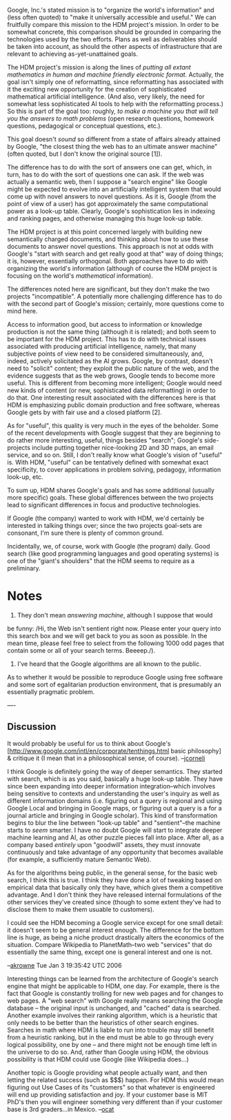 #+STARTUP: showeverything logdone
#+options: num:nil

Google, Inc.'s stated mission is to "organize the world's information"
and (less often quoted) to "make it universally accessible and useful."
We can fruitfully compare this mission to the HDM project's mission.
In order to be somewhat concrete, this comparison should be grounded in comparing the technologies
used by the two efforts.  Plans as well as deliverables should be
taken into account, as should the other aspects of infrastructure that
are relevant to achieving as-yet-unattained goals.

The HDM project's mission is along the lines of /putting all extant
mathematics in human and machine friendly electronic format./
Actually, the goal isn't simply one of reformatting, since
reformatting has associated with it the exciting new opportunity for
the creation of sophisticated mathematical artificial intelligence.
(And also, very likely, the need for somewhat less sophisticated AI
tools to help with the reformatting process.)  So this is part of the
goal too: roughly, /to make a machine you that will tell you the
answers to math problems/ (open research questions, homework
questions, pedagogical or conceptual questions, etc.).

This goal doesn't /sound/ so different from a state of affairs
already attained by Google, "the closest thing the web has
to an ultimate answer machine" (often quoted, but I don't
know the original source [1]).

The difference has to do with the sort of answers one can get, which,
in turn, has to do with the sort of questions one can ask.  If the web
was actually a semantic web, then I suppose a "search engine" like
Google might be expected to evolve into an artificially intelligent
system that would come up with novel answers to novel questions.
As it is, Google (from the point of view of a user)
has got approximately the same computational power as a look-up table.
Clearly, Google's sophistication lies in indexing and ranking pages,
and otherwise managing this huge look-up table.

The HDM project is at this point concerned largely with building new
semantically charged documents, and thinking about how to use these
documents to answer novel questions.  This approach is not at odds
with Google's "start with search and get really good at that" way of
doing things; it is, however, essentially orthogonal.  Both approaches
have to do with organizing the world's information (although of course
the HDM project is focusing on the world's /mathematical/
information).

The differences noted here are significant, but they don't make the
two projects "incompatible".  A potentially more challenging
difference has to do with the second part of Google's mission;
certainly, more questions come to mind here.  

Access to information good, but access to information or knowledge
production is not the same thing (although it is related); and both
seem to be important for the HDM project.  This has to do with
technical issues associated with producing artificial intelligence,
namely, that many subjective points of view need to be considered
simultaneously, and, indeed, actively solicitated as the AI grows.
Google, by contrast, doesn't need to "solicit" content; they exploit
the public nature of the web, and the evidence suggests that as the
web grows, Google tends to become more useful.  This is different from
becoming more intelligent; Google would need new kinds of content (or
new, sophisticated data reformatting) in order to do that.  One
interesting result associated with the differences here is that HDM is
emphasizing public domain production and free software, whereas Google
gets by with fair use and a closed platform [2].

As for "useful", this quality is very much in the eyes of the
beholder.  Some of the recent developments with Google suggest that
they are beginning to do rather more interesting, useful, things
besides "search"; Google's side-projects include putting together
nice-looking 2D and 3D maps, an email service, and so on.  Still, I
don't really know what Google's vision of "useful" is.  With HDM,
"useful" can be tentatively defined with somewhat exact specificity,
to cover applications in problem solving, pedagogy, information
look-up, etc.

To sum up, HDM shares Google's goals and has some additional (usually
more specific) goals.  These global differences between the two
projects lead to significant differences in focus and productive
technologies.

If Google (the company) wanted to work with HDM, we'd certainly be
interested in talking things over; since the two projects goal-sets
are consonant, I'm sure there is plenty of common ground.  

Incidentally, we, of course, work with Google (the program) daily.
Good search (like good programming languages and good operating
systems) is one of the "giant's shoulders" that the HDM seems to
require as a preliminary.

* Notes

 1. They don't mean /answering machine/, although I suppose that would
be funny: /Hi, the Web isn't sentient right now.  Please enter your
query into this search box and we will get back to you as soon as
possible.  In the mean time, please feel free to select from the
following 1000 odd pages that contain some or all of your search
terms.  Beeeep./).

 1. I've heard that the Google algorithms are all known to the public.
As to whether it would be possible to reproduce Google using free
software and some sort of egalitarian production environment, that is
presumably an essentially pragmatic problem.

----
** Discussion


It would probably be useful for us to think about Google's
[http://www.google.com/intl/en/corporate/tenthings.html basic philosophy] & critique it
(I mean that in a philosophical sense, of course).  --[[file:jcorneli.org][jcorneli]]

I think Google is definitely going the way of deeper semantics.  They 
started with search, which is as you said, basically a huge look-up table. 
They have since been expanding into deeper information integration--which
involves being sensitive to contexts and understanding the user's inquiry
as well as different information domains (i.e. figuring out a query is 
regional and using Google Local and bringing in Google maps, or figuring
out a query is a for a journal article and bringing in Google scholar).  
This kind of transformation begins to blur the line between "look-up table"
and "sentient"--the machine starts to /seem/ smarter.  I have no doubt 
Google will start to integrate deeper machine learning and AI, as other 
puzzle pieces fall into place.  After all, as a company based /entirely/
upon "goodwill" assets, they must innovate continuously and take advantage
of any opportunity that becomes available (for example, a sufficiently mature
Semantic Web).

As for the algorithms being public, in the general sense, for the basic
web search, I think this is true.  I think they have done a lot of tweaking
based on empirical data that basically only they have, which gives them a
competitive advantage.  And I don't think they have released internal formulations
of the other services they've created since (though to some extent they've had
to disclose them to make them usuable to customers).

I could see the HDM becoming a Google service except for one small detail:
it doesn't seem to be general interest enough.  The difference for the bottom
line is huge, as being a niche product drastically alters the economics of
the situation.  Compare Wikipedia to PlanetMath--two web "services" that do
essentially the same thing, except one is general interest and one is not.

--[[file:akrowne.org][akrowne]] Tue Jan 3 19:35:42 UTC 2006

Interesting things can be learned from the architecture
of Google's search engine that might be applicable to
HDM, one day. For example, there is the fact that Google
is constantly trolling for new web pages and for changes
to web pages. A "web search" with Google really means
searching the Google database -- the original input is
unchanged, and "cached" data is searched. Another example
involves their ranking algorithm, which is a heuristic that only
needs to be better than the heuristics of other search
engines. Searches in math where HDM is liable to run into
trouble may still benefit from a heuristic ranking, but
in the end must be able to go through every logical 
possibility, one by one -- and there might not be enough
time left in the universe to do so. And, rather than
Google using HDM, the obvious possibility is that HDM
could use Google (like Wikipedia does...) 

Another topic
is Google providing what people actually want, and then
letting the related success (such as $$$) happen. For HDM
this would mean figuring out Use Cases of its "customers"
so that whatever is engineered will end up providing
satisfaction and joy. If your customer base is MIT PhD's
then you will engineer something very different than if
your customer base is 3rd graders...in Mexico.   --[[file:ocat.org][ocat]]
